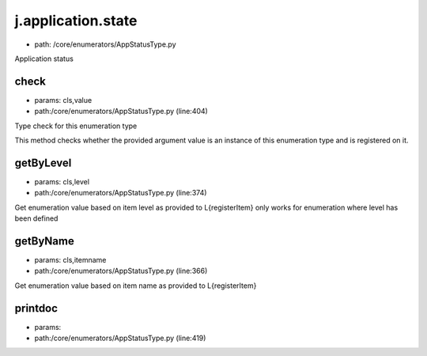 
j.application.state
===================


* path: /core/enumerators/AppStatusType.py


Application status


check
-----


* params: cls,value
* path:/core/enumerators/AppStatusType.py (line:404)


Type check for this enumeration type

This method checks whether the provided argument value is an instance
of this enumeration type and is registered on it.



getByLevel
----------


* params: cls,level
* path:/core/enumerators/AppStatusType.py (line:374)


Get enumeration value based on item level as provided to L{registerItem}
only works for enumeration where level has been defined


getByName
---------


* params: cls,itemname
* path:/core/enumerators/AppStatusType.py (line:366)


Get enumeration value based on item name as provided to L{registerItem}


printdoc
--------


* params:
* path:/core/enumerators/AppStatusType.py (line:419)


